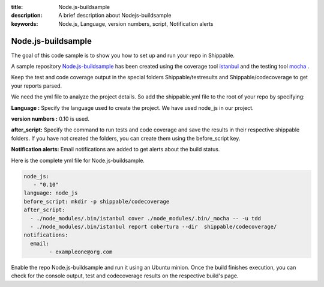 :title:  Node.js-buildsample
:description:   A brief description about Nodejs-buildsample 
:keywords: Node.js, Language, version numbers, script, Notification alerts


.. _Nodejs :

Node.js-buildsample
======================

The goal of this code sample is to show you how to set up and run your repo in Shippable.

A sample repository `Node.js-buildsample <https://github.com/Shippable/Node.js-buildsample>`_  has been created using the coverage tool `istanbul  <https://npmjs.org/package/istanbul>`_  and the testing tool `mocha  <https://npmjs.org/package/mocha>`_ .

Keep the test and code coverage output in the special folders Shippable/testresults and Shippable/codecoverage to get your reports parsed.

We need the yml file to analyze the project details. So add the shippable.yml file to the root of your repo by specifying:

**Language :** Specify the language used to create the project.  We have used node_js in our project.

**version numbers :** 0.10 is used.

**after_script:** Specify the command to run tests and code coverage and save the results in their respective shippable folders. If you have not created the folders, you can create them using the before_script key.

**Notification alerts:**  Email notifications are added to get alerts about the build status.

Here is the complete yml file for Node.js-buildsample.

.. code-block:: bash
	
	node_js:
           - "0.10"
        language: node_js
	before_script: mkdir -p shippable/codecoverage
	after_script: 
  	  - ./node_modules/.bin/istanbul cover ./node_modules/.bin/_mocha -- -u tdd 
  	  - ./node_modules/.bin/istanbul report cobertura --dir  shippable/codecoverage/
	notifications:
  	  email:
    		- exampleone@org.com

Enable the repo Node.js-buildsample and run it using an Ubuntu minion. Once the build finishes execution, you can check for the console output, test and codecoverage results on the respective build's page.
